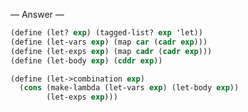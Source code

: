 
--- Answer ---

#+BEGIN_SRC scheme
(define (let? exp) (tagged-list? exp 'let))
(define (let-vars exp) (map car (cadr exp)))
(define (let-exps exp) (map cadr (cadr exp)))
(define (let-body exp) (cddr exp))

(define (let->combination exp)
  (cons (make-lambda (let-vars exp) (let-body exp))
        (let-exps exp)))
#+END_SRC
